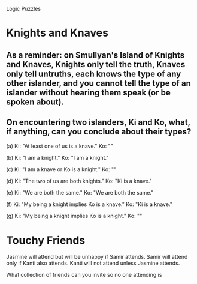 #+STARTUP: showall

Logic Puzzles
* Knights and Knaves
** As a reminder: on Smullyan's Island of Knights and Knaves, Knights only tell the truth, Knaves only tell untruths, each knows the type of any other islander, and you cannot tell the type of an islander without hearing them speak (or be spoken about).
** On encountering two islanders, Ki and Ko, what, if anything, can you conclude about their types?
(a) Ki: "At least one of us is a knave."
    Ko: ""

(b) Ki: "I am a knight."
    Ko: "I am a knight."

(c) Ki: "I am a knave or Ko is a knight."
    Ko: ""

(d) Ki: "The two of us are both knights."
    Ko: "Ki is a knave."

(e) Ki: "We are both the same."
    Ko: "We are both the same."

(f) Ki: "My being a knight implies Ko is a knave."
    Ko: "Ki is a knave."

(g) Ki: "My being a knight implies Ko is a knight."
    Ko: ""

* Touchy Friends
  Jasmine will attend but will be unhappy if Samir attends.
  Samir will attend only if Kanti also attends.
  Kanti will not attend unless Jasmine attends.

  What collection of friends can you invite so no one attending is
